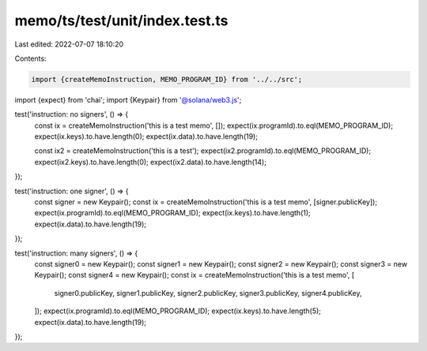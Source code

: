 memo/ts/test/unit/index.test.ts
===============================

Last edited: 2022-07-07 18:10:20

Contents:

.. code-block:: ts

    import {createMemoInstruction, MEMO_PROGRAM_ID} from '../../src';
import {expect} from 'chai';
import {Keypair} from '@solana/web3.js';

test('instruction: no signers', () => {
  const ix = createMemoInstruction('this is a test memo', []);
  expect(ix.programId).to.eql(MEMO_PROGRAM_ID);
  expect(ix.keys).to.have.length(0);
  expect(ix.data).to.have.length(19);

  const ix2 = createMemoInstruction('this is a test');
  expect(ix2.programId).to.eql(MEMO_PROGRAM_ID);
  expect(ix2.keys).to.have.length(0);
  expect(ix2.data).to.have.length(14);
});

test('instruction: one signer', () => {
  const signer = new Keypair();
  const ix = createMemoInstruction('this is a test memo', [signer.publicKey]);
  expect(ix.programId).to.eql(MEMO_PROGRAM_ID);
  expect(ix.keys).to.have.length(1);
  expect(ix.data).to.have.length(19);
});

test('instruction: many signers', () => {
  const signer0 = new Keypair();
  const signer1 = new Keypair();
  const signer2 = new Keypair();
  const signer3 = new Keypair();
  const signer4 = new Keypair();
  const ix = createMemoInstruction('this is a test memo', [
    signer0.publicKey,
    signer1.publicKey,
    signer2.publicKey,
    signer3.publicKey,
    signer4.publicKey,
  ]);
  expect(ix.programId).to.eql(MEMO_PROGRAM_ID);
  expect(ix.keys).to.have.length(5);
  expect(ix.data).to.have.length(19);
});


